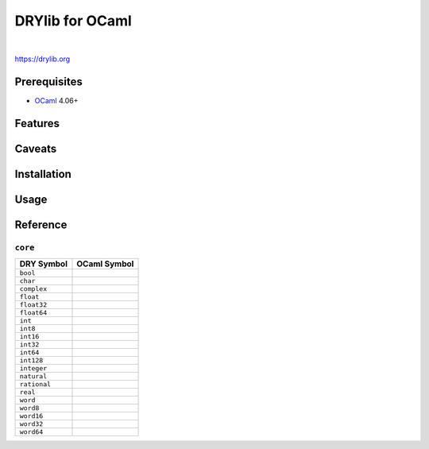 ****************
DRYlib for OCaml
****************

.. image:: https://img.shields.io/badge/license-Public%20Domain-blue.svg
   :alt: Project license
   :target: https://unlicense.org/

.. image:: https://img.shields.io/travis/dryproject/drylib.ocaml/master.svg
   :alt: Travis CI build status
   :target: https://travis-ci.org/dryproject/drylib.ocaml

|

https://drylib.org

Prerequisites
=============

* `OCaml <https://en.wikipedia.org/wiki/OCaml>`__
  4.06+

Features
========

Caveats
=======

Installation
============

Usage
=====

Reference
=========

``core``
--------

=============== ================================================================
DRY Symbol      OCaml Symbol
=============== ================================================================
``bool``        
``char``        
``complex``     
``float``       
``float32``     
``float64``     
``int``         
``int8``        
``int16``       
``int32``       
``int64``       
``int128``      
``integer``     
``natural``     
``rational``    
``real``        
``word``        
``word8``       
``word16``      
``word32``      
``word64``      
=============== ================================================================
